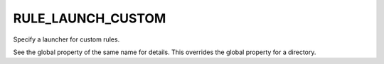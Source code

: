 RULE_LAUNCH_CUSTOM
------------------

Specify a launcher for custom rules.

See the global property of the same name for details.  This overrides
the global property for a directory.
